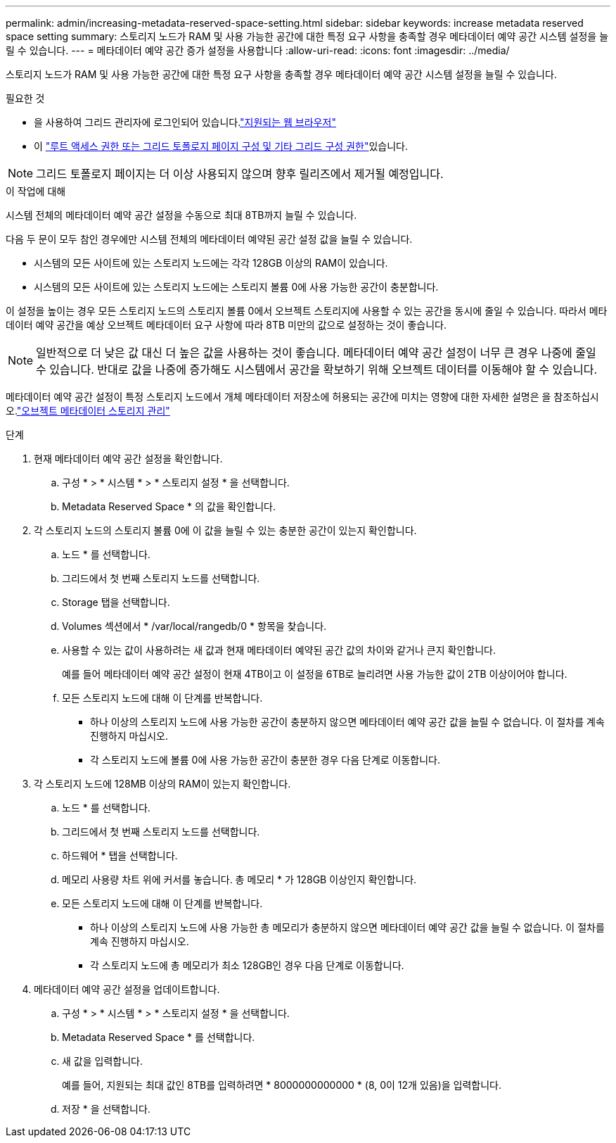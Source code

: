 ---
permalink: admin/increasing-metadata-reserved-space-setting.html 
sidebar: sidebar 
keywords: increase metadata reserved space setting 
summary: 스토리지 노드가 RAM 및 사용 가능한 공간에 대한 특정 요구 사항을 충족할 경우 메타데이터 예약 공간 시스템 설정을 늘릴 수 있습니다. 
---
= 메타데이터 예약 공간 증가 설정을 사용합니다
:allow-uri-read: 
:icons: font
:imagesdir: ../media/


[role="lead"]
스토리지 노드가 RAM 및 사용 가능한 공간에 대한 특정 요구 사항을 충족할 경우 메타데이터 예약 공간 시스템 설정을 늘릴 수 있습니다.

.필요한 것
* 을 사용하여 그리드 관리자에 로그인되어 있습니다.link:web-browser-requirements.html["지원되는 웹 브라우저"]
* 이 link:admin-group-permissions.html["루트 액세스 권한 또는 그리드 토폴로지 페이지 구성 및 기타 그리드 구성 권한"]있습니다.



NOTE: 그리드 토폴로지 페이지는 더 이상 사용되지 않으며 향후 릴리즈에서 제거될 예정입니다.

.이 작업에 대해
시스템 전체의 메타데이터 예약 공간 설정을 수동으로 최대 8TB까지 늘릴 수 있습니다.

다음 두 문이 모두 참인 경우에만 시스템 전체의 메타데이터 예약된 공간 설정 값을 늘릴 수 있습니다.

* 시스템의 모든 사이트에 있는 스토리지 노드에는 각각 128GB 이상의 RAM이 있습니다.
* 시스템의 모든 사이트에 있는 스토리지 노드에는 스토리지 볼륨 0에 사용 가능한 공간이 충분합니다.


이 설정을 높이는 경우 모든 스토리지 노드의 스토리지 볼륨 0에서 오브젝트 스토리지에 사용할 수 있는 공간을 동시에 줄일 수 있습니다. 따라서 메타데이터 예약 공간을 예상 오브젝트 메타데이터 요구 사항에 따라 8TB 미만의 값으로 설정하는 것이 좋습니다.


NOTE: 일반적으로 더 낮은 값 대신 더 높은 값을 사용하는 것이 좋습니다. 메타데이터 예약 공간 설정이 너무 큰 경우 나중에 줄일 수 있습니다. 반대로 값을 나중에 증가해도 시스템에서 공간을 확보하기 위해 오브젝트 데이터를 이동해야 할 수 있습니다.

메타데이터 예약 공간 설정이 특정 스토리지 노드에서 개체 메타데이터 저장소에 허용되는 공간에 미치는 영향에 대한 자세한 설명은 을 참조하십시오.link:managing-object-metadata-storage.html["오브젝트 메타데이터 스토리지 관리"]

.단계
. 현재 메타데이터 예약 공간 설정을 확인합니다.
+
.. 구성 * > * 시스템 * > * 스토리지 설정 * 을 선택합니다.
.. Metadata Reserved Space * 의 값을 확인합니다.


. 각 스토리지 노드의 스토리지 볼륨 0에 이 값을 늘릴 수 있는 충분한 공간이 있는지 확인합니다.
+
.. 노드 * 를 선택합니다.
.. 그리드에서 첫 번째 스토리지 노드를 선택합니다.
.. Storage 탭을 선택합니다.
.. Volumes 섹션에서 * /var/local/rangedb/0 * 항목을 찾습니다.
.. 사용할 수 있는 값이 사용하려는 새 값과 현재 메타데이터 예약된 공간 값의 차이와 같거나 큰지 확인합니다.
+
예를 들어 메타데이터 예약 공간 설정이 현재 4TB이고 이 설정을 6TB로 늘리려면 사용 가능한 값이 2TB 이상이어야 합니다.

.. 모든 스토리지 노드에 대해 이 단계를 반복합니다.
+
*** 하나 이상의 스토리지 노드에 사용 가능한 공간이 충분하지 않으면 메타데이터 예약 공간 값을 늘릴 수 없습니다. 이 절차를 계속 진행하지 마십시오.
*** 각 스토리지 노드에 볼륨 0에 사용 가능한 공간이 충분한 경우 다음 단계로 이동합니다.




. 각 스토리지 노드에 128MB 이상의 RAM이 있는지 확인합니다.
+
.. 노드 * 를 선택합니다.
.. 그리드에서 첫 번째 스토리지 노드를 선택합니다.
.. 하드웨어 * 탭을 선택합니다.
.. 메모리 사용량 차트 위에 커서를 놓습니다. 총 메모리 * 가 128GB 이상인지 확인합니다.
.. 모든 스토리지 노드에 대해 이 단계를 반복합니다.
+
*** 하나 이상의 스토리지 노드에 사용 가능한 총 메모리가 충분하지 않으면 메타데이터 예약 공간 값을 늘릴 수 없습니다. 이 절차를 계속 진행하지 마십시오.
*** 각 스토리지 노드에 총 메모리가 최소 128GB인 경우 다음 단계로 이동합니다.




. 메타데이터 예약 공간 설정을 업데이트합니다.
+
.. 구성 * > * 시스템 * > * 스토리지 설정 * 을 선택합니다.
.. Metadata Reserved Space * 를 선택합니다.
.. 새 값을 입력합니다.
+
예를 들어, 지원되는 최대 값인 8TB를 입력하려면 * 8000000000000 * (8, 0이 12개 있음)을 입력합니다.

.. 저장 * 을 선택합니다.



